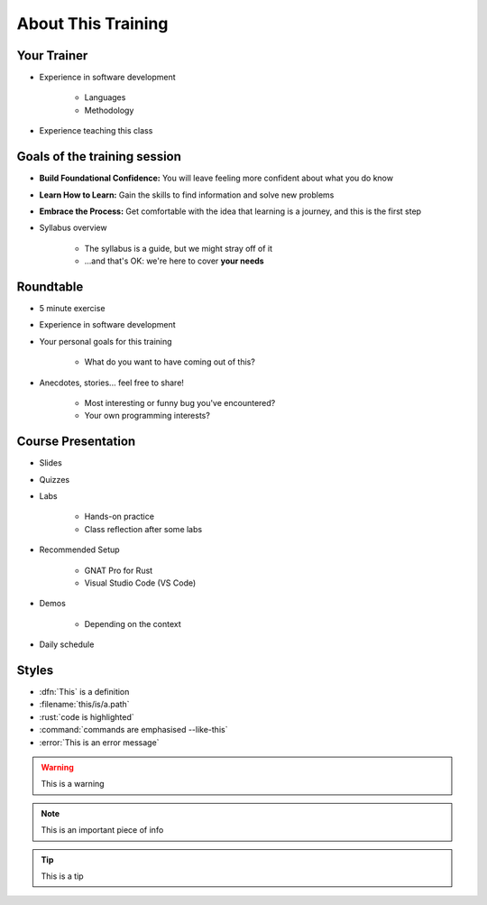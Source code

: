 ===================
About This Training
===================

--------------------------
Your Trainer
--------------------------

* Experience in software development

    - Languages
    - Methodology

* Experience teaching this class

-----------------------------
Goals of the training session
-----------------------------

* **Build Foundational Confidence:** You will leave feeling more confident about what you do know

* **Learn How to Learn:** Gain the skills to find information and solve new problems

* **Embrace the Process:** Get comfortable with the idea that learning is a journey, and this is the first step

* Syllabus overview

    - The syllabus is a guide, but we might stray off of it
    - ...and that's OK: we're here to cover **your needs**

----------
Roundtable
----------

* 5 minute exercise

* Experience in software development

* Your personal goals for this training

    - What do you want to have coming out of this?

* Anecdotes, stories... feel free to share!

    - Most interesting or funny bug you've encountered?
    - Your own programming interests?

-------------------
Course Presentation
-------------------

* Slides
* Quizzes
* Labs

    - Hands-on practice
    - Class reflection after some labs

* Recommended Setup

    - GNAT Pro for Rust
    - Visual Studio Code (VS Code)

* Demos

    - Depending on the context

* Daily schedule

--------
Styles
--------

* :dfn:`This` is a definition
* :filename:`this/is/a.path`
* :rust:`code is highlighted`
* :command:`commands are emphasised --like-this`
* :error:`This is an error message`

.. warning:: This is a warning
.. note:: This is an important piece of info
.. tip:: This is a tip
